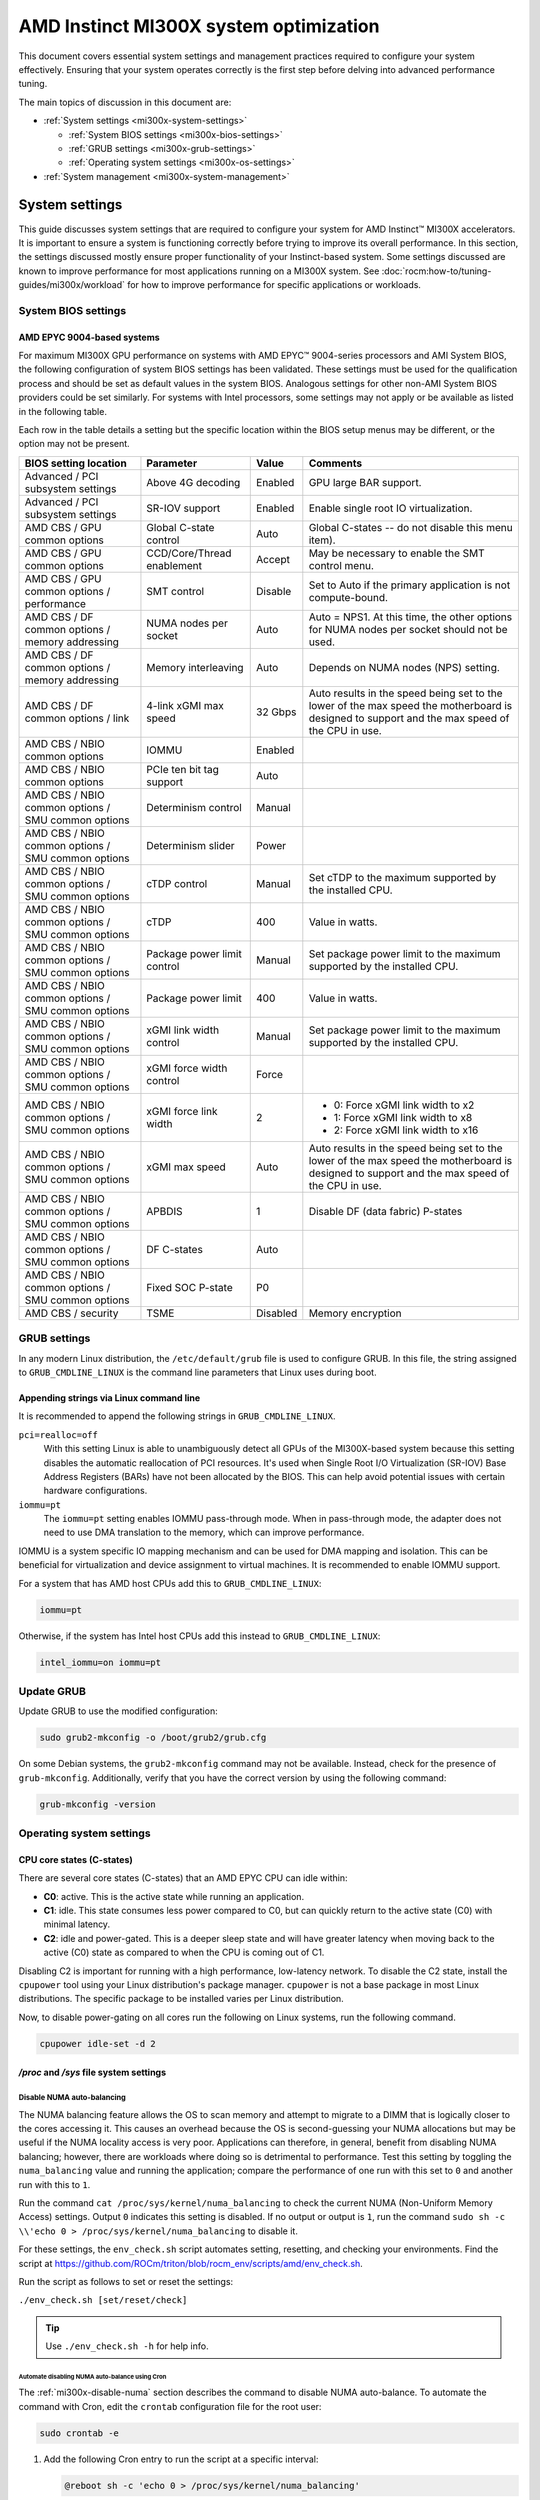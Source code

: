 .. meta::
   :description: AMD Instinct MI300X system settings
   :keywords: AMD, Instinct, MI300X, HPC, tuning, BIOS settings, NBIO, ROCm,
              environment variable, performance, accelerator, GPU, EPYC, GRUB,
              operating system

***************************************
AMD Instinct MI300X system optimization
***************************************

This document covers essential system settings and management practices required
to configure your system effectively. Ensuring that your system operates
correctly is the first step before delving into advanced performance tuning.

The main topics of discussion in this document are:

* :ref:`System settings <mi300x-system-settings>`

  * :ref:`System BIOS settings <mi300x-bios-settings>`

  * :ref:`GRUB settings <mi300x-grub-settings>`

  * :ref:`Operating system settings <mi300x-os-settings>`

* :ref:`System management <mi300x-system-management>`

.. _mi300x-system-settings:

System settings
===============

This guide discusses system settings that are required to configure your system
for AMD Instinct™ MI300X accelerators. It is important to ensure a system is
functioning correctly before trying to improve its overall performance. In this
section, the settings discussed mostly ensure proper functionality of your
Instinct-based system. Some settings discussed are known to improve performance
for most applications running on a MI300X system. See
:doc:`rocm:how-to/tuning-guides/mi300x/workload` for how to improve performance for
specific applications or workloads.

.. _mi300x-bios-settings:

System BIOS settings
--------------------

AMD EPYC 9004-based systems
^^^^^^^^^^^^^^^^^^^^^^^^^^^

For maximum MI300X GPU performance on systems with AMD EPYC™ 9004-series
processors and AMI System BIOS, the following configuration
of system BIOS settings has been validated. These settings must be used for the
qualification process and should be set as default values in the system BIOS.
Analogous settings for other non-AMI System BIOS providers could be set
similarly. For systems with Intel processors, some settings may not apply or be
available as listed in the following table.

Each row in the table details a setting but the specific location within the
BIOS setup menus may be different, or the option may not be present. 

.. list-table::
   :header-rows: 1

   * - BIOS setting location

     - Parameter

     - Value

     - Comments

   * - Advanced / PCI subsystem settings

     - Above 4G decoding

     - Enabled

     - GPU large BAR support.

   * - Advanced / PCI subsystem settings

     - SR-IOV support

     - Enabled

     - Enable single root IO virtualization.

   * - AMD CBS / GPU common options

     - Global C-state control

     - Auto

     - Global C-states -- do not disable this menu item).

   * - AMD CBS / GPU common options

     - CCD/Core/Thread enablement

     - Accept

     - May be necessary to enable the SMT control menu.

   * - AMD CBS / GPU common options / performance

     - SMT control

     - Disable

     - Set to Auto if the primary application is not compute-bound.

   * - AMD CBS / DF common options / memory addressing

     - NUMA nodes per socket

     - Auto

     - Auto = NPS1. At this time, the other options for NUMA nodes per socket
       should not be used.

   * - AMD CBS / DF common options / memory addressing

     - Memory interleaving

     - Auto

     - Depends on NUMA nodes (NPS) setting.

   * - AMD CBS / DF common options / link

     - 4-link xGMI max speed

     - 32 Gbps

     - Auto results in the speed being set to the lower of the max speed the
       motherboard is designed to support and the max speed of the CPU in use.

   * - AMD CBS / NBIO common options

     - IOMMU

     - Enabled

     - 

   * - AMD CBS / NBIO common options

     - PCIe ten bit tag support

     - Auto

     - 

   * - AMD CBS / NBIO common options / SMU common options

     - Determinism control

     - Manual

     - 

   * - AMD CBS / NBIO common options / SMU common options

     - Determinism slider

     - Power

     - 

   * - AMD CBS / NBIO common options / SMU common options

     - cTDP control

     - Manual

     - Set cTDP to the maximum supported by the installed CPU.

   * - AMD CBS / NBIO common options / SMU common options

     - cTDP

     - 400

     - Value in watts.

   * - AMD CBS / NBIO common options / SMU common options

     - Package power limit control

     - Manual

     - Set package power limit to the maximum supported by the installed CPU.

   * - AMD CBS / NBIO common options / SMU common options

     - Package power limit

     - 400

     - Value in watts.

   * - AMD CBS / NBIO common options / SMU common options

     - xGMI link width control

     - Manual

     - Set package power limit to the maximum supported by the installed CPU.

   * - AMD CBS / NBIO common options / SMU common options

     - xGMI force width control

     - Force

     - 

   * - AMD CBS / NBIO common options / SMU common options

     - xGMI force link width

     - 2

     - * 0: Force xGMI link width to x2
       * 1: Force xGMI link width to x8
       * 2: Force xGMI link width to x16

   * - AMD CBS / NBIO common options / SMU common options

     - xGMI max speed

     - Auto

     - Auto results in the speed being set to the lower of the max speed the
       motherboard is designed to support and the max speed of the CPU in use.

   * - AMD CBS / NBIO common options / SMU common options

     - APBDIS

     - 1

     - Disable DF (data fabric) P-states

   * - AMD CBS / NBIO common options / SMU common options

     - DF C-states

     - Auto

     - 

   * - AMD CBS / NBIO common options / SMU common options

     - Fixed SOC P-state

     - P0

     - 

   * - AMD CBS / security

     - TSME

     - Disabled

     - Memory encryption

.. _mi300x-grub-settings:

GRUB settings
-------------

In any modern Linux distribution, the ``/etc/default/grub`` file is used to
configure GRUB. In this file, the string assigned to ``GRUB_CMDLINE_LINUX`` is
the command line parameters that Linux uses during boot.

Appending strings via Linux command line
^^^^^^^^^^^^^^^^^^^^^^^^^^^^^^^^^^^^^^^^

It is recommended to append the following strings in ``GRUB_CMDLINE_LINUX``.

``pci=realloc=off``
  With this setting Linux is able to unambiguously detect all GPUs of the
  MI300X-based system because this setting disables the automatic reallocation
  of PCI resources. It's used when Single Root I/O Virtualization (SR-IOV) Base
  Address Registers (BARs) have not been allocated by the BIOS. This can help
  avoid potential issues with certain hardware configurations.

``iommu=pt``
  The ``iommu=pt`` setting enables IOMMU pass-through mode. When in pass-through
  mode, the adapter does not need to use DMA translation to the memory, which can
  improve performance.

IOMMU is a system specific IO mapping mechanism and can be used for DMA mapping
and isolation. This can be beneficial for virtualization and device assignment
to virtual machines. It is recommended to enable IOMMU support.

For a system that has AMD host CPUs add this to ``GRUB_CMDLINE_LINUX``:

.. code-block:: text

   iommu=pt

Otherwise, if the system has Intel host CPUs add this instead to
``GRUB_CMDLINE_LINUX``:

.. code-block:: text

   intel_iommu=on iommu=pt

Update GRUB
-----------

Update GRUB to use the modified configuration:

.. code-block:: shell

   sudo grub2-mkconfig -o /boot/grub2/grub.cfg

On some Debian systems, the ``grub2-mkconfig`` command may not be available. Instead,
check for the presence of ``grub-mkconfig``. Additionally, verify that you have the
correct version by using the following command:

.. code-block:: shell

   grub-mkconfig -version

.. _mi300x-os-settings:

Operating system settings
-------------------------

CPU core states (C-states)
^^^^^^^^^^^^^^^^^^^^^^^^^^

There are several core states (C-states) that an AMD EPYC CPU can idle within:

* **C0**: active. This is the active state while running an application.

* **C1**: idle. This state consumes less power compared to C0, but can quickly
  return to the active state (C0) with minimal latency.

* **C2**: idle and power-gated. This is a deeper sleep state and will have greater
  latency when moving back to the active (C0) state as compared to when the CPU
  is coming out of C1.

Disabling C2 is important for running with a high performance, low-latency
network. To disable the C2 state, install the ``cpupower`` tool using your Linux
distribution's package manager. ``cpupower`` is not a base package in most Linux
distributions. The specific package to be installed varies per Linux
distribution.

.. tab-set::

   .. tab-item:: Ubuntu
      :sync: ubuntu

      .. code-block:: shell

         sudo apt install linux-tools-common

   .. tab-item:: RHEL
      :sync: rhel

      .. code-block:: shell

         sudo yum install cpupowerutils

   .. tab-item:: SLES
      :sync: sles

      .. code-block:: shell

         sudo zypper install cpupower

Now, to disable power-gating on all cores run the following on Linux
systems, run the following command.

.. code-block:: shell

   cpupower idle-set -d 2

`/proc` and `/sys` file system settings
^^^^^^^^^^^^^^^^^^^^^^^^^^^^^^^^^^^^^^^

.. _mi300x-disable-numa:

Disable NUMA auto-balancing
'''''''''''''''''''''''''''

The NUMA balancing feature allows the OS to scan memory and attempt to migrate
to a DIMM that is logically closer to the cores accessing it. This causes an
overhead because the OS is second-guessing your NUMA allocations but may be
useful if the NUMA locality access is very poor. Applications can therefore, in
general, benefit from disabling NUMA balancing; however, there are workloads where
doing so is detrimental to performance. Test this setting
by toggling the ``numa_balancing`` value and running the application; compare
the performance of one run with this set to ``0`` and another run with this to
``1``.

Run the command ``cat /proc/sys/kernel/numa_balancing`` to check the current
NUMA (Non-Uniform Memory Access) settings. Output ``0`` indicates this
setting is disabled. If no output or output is ``1``, run the command
``sudo sh -c \\'echo 0 > /proc/sys/kernel/numa_balancing`` to disable it.

For these settings, the ``env_check.sh`` script automates setting, resetting,
and checking your environments. Find the script at
`<https://github.com/ROCm/triton/blob/rocm_env/scripts/amd/env_check.sh>`__.

Run the script as follows to set or reset the settings:

``./env_check.sh [set/reset/check]``

.. tip::

   Use ``./env_check.sh -h`` for help info.

Automate disabling NUMA auto-balance using Cron
~~~~~~~~~~~~~~~~~~~~~~~~~~~~~~~~~~~~~~~~~~~~~~~

The :ref:`mi300x-disable-numa` section describes the command to disable NUMA
auto-balance. To automate the command with Cron, edit the ``crontab``
configuration file for the root user:

.. code-block:: shell

   sudo crontab -e

#. Add the following Cron entry to run the script at a specific interval:

   .. code-block:: shell

      @reboot sh -c 'echo 0 > /proc/sys/kernel/numa_balancing'

#. Save the file and exit the text editor.

#. Optionally, restart the system to apply changes by issuing ``sudo reboot``.

#. Verify your new configuration.

   .. code-block::

      cat /proc/sys/kernel/numa_balancing

   The ``/proc/sys/kernel/numa_balancing`` file controls NUMA balancing in the
   Linux kernel. If the value in this file is set to ``0``, the NUMA balancing
   is disabled. If the value is set to ``1``, NUMA balancing is enabled.

.. note::

   Disabling NUMA balancing should be done cautiously and for
   specific reasons, such as performance optimization or addressing
   particular issues. Always test the impact of disabling NUMA balancing in
   a controlled environment before applying changes to a production system.

.. _mi300x-env-vars:

Environment variables
^^^^^^^^^^^^^^^^^^^^^

HIP provides an environment variable export ``HIP_FORCE_DEV_KERNARG=1`` that
can put arguments of HIP kernels directly to device memory to reduce the
latency of accessing those kernel arguments. It can improve performance by 2 to
3 µs for some kernels.

It is recommended to set the following environment variable:

.. code-block:: shell

   export HIP_FORCE_DEV_KERNARG=1

.. note::

   This is the default option as of ROCm 6.2.

Change affinity of ROCm helper threads
^^^^^^^^^^^^^^^^^^^^^^^^^^^^^^^^^^^^^^

This change prevents internal ROCm threads from having their CPU core affinity mask 
set to all CPU cores available. With this setting, the threads inherit their parent's 
CPU core affinity mask. If you have any questions regarding this setting, 
contact your MI300X platform vendor. To enable this setting, enter the following command:

.. code-block:: shell

   export HSA_OVERRIDE_CPU_AFFINITY_DEBUG=0 

IOMMU configuration -- systems with 256 CPU threads
^^^^^^^^^^^^^^^^^^^^^^^^^^^^^^^^^^^^^^^^^^^^^^^^^^^

For systems that have 256 logical CPU cores or more, setting the input-output
memory management unit (IOMMU) configuration to ``disabled`` can limit the
number of available logical cores to 255. The reason is that the Linux kernel
disables X2APIC in this case and falls back to Advanced Programmable Interrupt
Controller (APIC), which can only enumerate a maximum of 255 (logical) cores.

If SMT is enabled by setting ``CCD/Core/Thread Enablement > SMT Control`` to
``enable``, you can apply the following steps to the system to enable all
(logical) cores of the system:

#. In the server BIOS, set IOMMU to ``Enabled``.

#. When configuring the GRUB boot loader, add the following argument for the Linux kernel: ``iommu=pt``.

#. Update GRUB.

#. Reboot the system.

#. Verify IOMMU passthrough mode by inspecting the kernel log via ``dmesg``:

   .. code-block::

      dmesg | grep iommu

.. code-block:: shell

   [...]
   [   0.000000] Kernel command line: [...] iommu=pt
   [...]

Once the system is properly configured, ROCm software can be
:doc:`installed <rocm-install-on-linux:index>`.

.. _mi300x-system-management:

System management
=================

To optimize system performance, it's essential to first understand the existing
system configuration parameters and settings. ROCm offers several CLI tools that
can provide system-level information, offering valuable insights for
optimizing user applications.

For a complete guide on how to install, manage, or uninstall ROCm on Linux, refer to
:doc:`rocm-install-on-linux:install/quick-start`. For verifying that the
installation was successful, refer to the
:doc:`rocm-install-on-linux:install/post-install`.
Should verification fail, consult :doc:`System debugging guide <rocm:how-to/system-debugging>`.

.. _mi300x-hardware-verification-with-rocm:

Hardware verification with ROCm
-------------------------------

The ROCm platform provides tools to query the system structure. These include
:ref:`ROCm SMI <mi300x-rocm-smi>` and :ref:`ROCm Bandwidth Test <mi300x-bandwidth-test>`.

.. _mi300x-rocm-smi:

ROCm SMI
^^^^^^^^

To query your GPU hardware, use the ``rocm-smi`` command. ROCm SMI lists
GPUs available to your system -- with their device ID and their respective
firmware (or VBIOS) versions.

The following screenshot shows that all 8 GPUs of MI300X are recognized by ROCm.
Performance of an application could be otherwise suboptimal if, for example, out
of the 8 GPUs only 5 of them are recognized.

.. image:: ../data/how-to/tuning-guides/rocm-smi-showhw.png
   :align: center
   :alt: ``rocm-smi --showhw`` output

To see the system structure, the localization of the GPUs in the system, and the
fabric connections between the system components, use the command
``rocm-smi --showtopo``.

.. image:: ../data/how-to/tuning-guides/rocm-smi-showtopo.png
   :align: center
   :alt: ``rocm-smi --showtopo`` output

The first block of the output shows the distance between the GPUs similar to
what the ``numactl`` command outputs for the NUMA domains of a system. The
weight is a qualitative measure for the “distance” data must travel to reach one
GPU from another one. While the values do not carry a special, or "physical"
meaning, the higher the value the more hops are needed to reach the destination
from the source GPU. This information has performance implication for a
GPU-based application that moves data among GPUs. You can choose a minimum
distance among GPUs to be used to make the application more performant.

The second block has a matrix named *Hops between two GPUs*, where:

* ``1`` means the two GPUs are directly connected with xGMI,

* ``2`` means both GPUs are linked to the same CPU socket and GPU communications
  will go through the CPU, and

* ``3`` means both GPUs are linked to different CPU sockets so communications will
  go through both CPU sockets. This number is one for all GPUs in this case
  since they are all connected to each other through the Infinity Fabric links.

The third block outputs the link types between the GPUs. This can either be
``XGMI`` for AMD Infinity Fabric links or ``PCIE`` for PCIe Gen5 links.

The fourth block reveals the localization of a GPU with respect to the NUMA
organization of the shared memory of the AMD EPYC processors.

To query the compute capabilities of the GPU devices, use rocminfo command. It
lists specific details about the GPU devices, including but not limited to the
number of compute units, width of the SIMD pipelines, memory information, and
instruction set architecture (ISA). The following is the truncated output of the
command:

.. image:: ../data/how-to/tuning-guides/rocminfo.png
   :align: center
   :alt: rocminfo.txt example

For a complete list of architecture (such as CDNA3) and LLVM target names
(such gfx942 for MI300X), refer to the
:doc:`Supported GPUs section of the System requirements for Linux page <rocm-install-on-linux:reference/system-requirements>`.


Deterministic clock
'''''''''''''''''''

Use the command ``rocm-smi --setperfdeterminism 1900`` to set the max clock
speed up to 1900 MHz instead of the default 2100 MHz. This can reduce
the chance of a PCC event lowering the attainable GPU clocks. This
setting will not be required for new IFWI releases with the production
PRC feature. Restore this setting to its default value with the
``rocm-smi -r`` command.

.. _mi300x-bandwidth-test:

ROCm Bandwidth Test
^^^^^^^^^^^^^^^^^^^

The section Hardware verification with ROCm showed how the command
``rocm-smi --showtopo`` can be used to view the system structure and how the
GPUs are connected. For more details on the link bandwidth,
``rocm-bandwidth-test`` can run benchmarks to show the effective link bandwidth
between the components of the system.

You can install ROCm Bandwidth Test, which can test inter-device bandwidth,
using the following package manager commands:

.. tab-set::

   .. tab-item:: Ubuntu
      :sync: ubuntu

      .. code-block:: shell

         sudo apt install rocm-bandwidth-test

   .. tab-item:: RHEL
      :sync: rhel

      .. code-block:: shell

         sudo yum install rocm-bandwidth-test

   .. tab-item:: SLES
      :sync: sles

      .. code-block:: shell

         sudo zypper install rocm-bandwidth-test

Alternatively, you can download the source code from
`<https://github.com/ROCm/rocm_bandwidth_test>`__ and build from source.

The output will list the available compute devices (CPUs and GPUs), including
their device ID and PCIe ID. The following screenshot is an example of the
beginning part of the output of running ``rocm-bandwidth-test``. It shows the
devices present in the system.

.. image:: ../data/how-to/tuning-guides/rocm-bandwidth-test.png
   :align: center
   :alt: rocm-bandwidth-test sample output

The output will also show a matrix that contains a ``1`` if a device can
communicate to another device (CPU and GPU) of the system and it will show the
NUMA distance -- similar to ``rocm-smi``.

Inter-device distance:

.. figure:: ../data/how-to/tuning-guides/rbt-inter-device-access.png
   :align: center
   :alt: rocm-bandwidth-test inter-device distance

   Inter-device distance

Inter-device NUMA distance:

.. figure:: ../data/how-to/tuning-guides/rbt-inter-device-numa-distance.png
   :align: center
   :alt: rocm-bandwidth-test inter-device NUMA distance

   Inter-device NUMA distance

The output also contains the measured bandwidth for unidirectional and
bidirectional transfers between the devices (CPU and GPU):

Unidirectional bandwidth:

.. figure:: ../data/how-to/tuning-guides/rbt-unidirectional-bandwidth.png
   :align: center
   :alt: rocm-bandwidth-test unidirectional bandwidth

   Unidirectional bandwidth

Bidirectional bandwidth

.. figure:: ../data/how-to/tuning-guides/rbt-bidirectional-bandwidth.png
   :align: center
   :alt: rocm-bandwidth-test bidirectional bandwidth

   Bidirectional bandwidth

Abbreviations
=============

AMI
  American Megatrends International

APBDIS
  Algorithmic Performance Boost Disable

ATS
  Address Translation Services

BAR
  Base Address Register

BIOS
  Basic Input/Output System

CBS
  Common BIOS Settings

CLI
  Command Line Interface

CPU
  Central Processing Unit

cTDP
  Configurable Thermal Design Power

DDR5
  Double Data Rate 5 DRAM

DF
  Data Fabric

DIMM
  Dual In-line Memory Module

DMA
  Direct Memory Access

DPM
  Dynamic Power Management

GPU
  Graphics Processing Unit

GRUB
  Grand Unified Bootloader

HPC
  High Performance Computing

IOMMU
  Input-Output Memory Management Unit

ISA
  Instruction Set Architecture

LCLK
  Link Clock Frequency

NBIO
  North Bridge Input/Output

NUMA
  Non-Uniform Memory Access

PCC
  Power Consumption Control

PCI
  Peripheral Component Interconnect

PCIe
  PCI Express

POR
  Power-On Reset

SIMD
  Single Instruction, Multiple Data

SMT
  Simultaneous Multi-threading

SMI
  System Management Interface

SOC
  System On Chip

SR-IOV
  Single Root I/O Virtualization

TP
  Tensor Parallelism

TSME
  Transparent Secure Memory Encryption

X2APIC
  Extended Advanced Programmable Interrupt Controller

xGMI
  Inter-chip Global Memory Interconnect 
